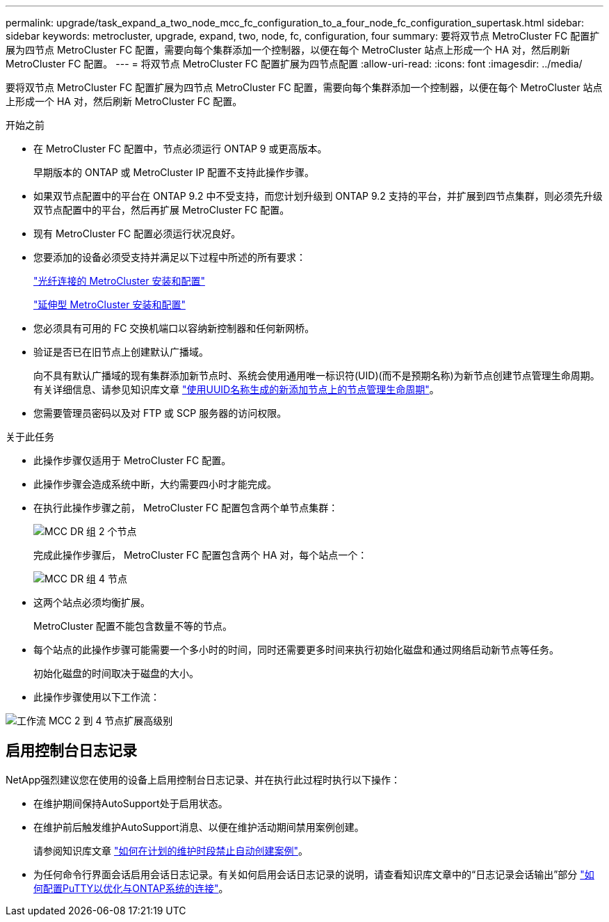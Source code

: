 ---
permalink: upgrade/task_expand_a_two_node_mcc_fc_configuration_to_a_four_node_fc_configuration_supertask.html 
sidebar: sidebar 
keywords: metrocluster, upgrade, expand, two, node, fc, configuration, four 
summary: 要将双节点 MetroCluster FC 配置扩展为四节点 MetroCluster FC 配置，需要向每个集群添加一个控制器，以便在每个 MetroCluster 站点上形成一个 HA 对，然后刷新 MetroCluster FC 配置。 
---
= 将双节点 MetroCluster FC 配置扩展为四节点配置
:allow-uri-read: 
:icons: font
:imagesdir: ../media/


[role="lead"]
要将双节点 MetroCluster FC 配置扩展为四节点 MetroCluster FC 配置，需要向每个集群添加一个控制器，以便在每个 MetroCluster 站点上形成一个 HA 对，然后刷新 MetroCluster FC 配置。

.开始之前
* 在 MetroCluster FC 配置中，节点必须运行 ONTAP 9 或更高版本。
+
早期版本的 ONTAP 或 MetroCluster IP 配置不支持此操作步骤。

* 如果双节点配置中的平台在 ONTAP 9.2 中不受支持，而您计划升级到 ONTAP 9.2 支持的平台，并扩展到四节点集群，则必须先升级双节点配置中的平台，然后再扩展 MetroCluster FC 配置。
* 现有 MetroCluster FC 配置必须运行状况良好。
* 您要添加的设备必须受支持并满足以下过程中所述的所有要求：
+
link:../install-fc/index.html["光纤连接的 MetroCluster 安装和配置"]

+
link:../install-stretch/concept_considerations_differences.html["延伸型 MetroCluster 安装和配置"]

* 您必须具有可用的 FC 交换机端口以容纳新控制器和任何新网桥。
* 验证是否已在旧节点上创建默认广播域。
+
向不具有默认广播域的现有集群添加新节点时、系统会使用通用唯一标识符(UID)(而不是预期名称)为新节点创建节点管理生命周期。有关详细信息、请参见知识库文章 https://kb.netapp.com/onprem/ontap/os/Node_management_LIFs_on_newly-added_nodes_generated_with_UUID_names["使用UUID名称生成的新添加节点上的节点管理生命周期"^]。

* 您需要管理员密码以及对 FTP 或 SCP 服务器的访问权限。


.关于此任务
* 此操作步骤仅适用于 MetroCluster FC 配置。
* 此操作步骤会造成系统中断，大约需要四小时才能完成。
* 在执行此操作步骤之前， MetroCluster FC 配置包含两个单节点集群：
+
image::../media/mcc_dr_groups_2_node.gif[MCC DR 组 2 个节点]

+
完成此操作步骤后， MetroCluster FC 配置包含两个 HA 对，每个站点一个：

+
image::../media/mcc_dr_groups_4_node.gif[MCC DR 组 4 节点]

* 这两个站点必须均衡扩展。
+
MetroCluster 配置不能包含数量不等的节点。

* 每个站点的此操作步骤可能需要一个多小时的时间，同时还需要更多时间来执行初始化磁盘和通过网络启动新节点等任务。
+
初始化磁盘的时间取决于磁盘的大小。

* 此操作步骤使用以下工作流：


image::../media/workflow_mcc_2_to_4_node_expansion_high_level.gif[工作流 MCC 2 到 4 节点扩展高级别]



== 启用控制台日志记录

NetApp强烈建议您在使用的设备上启用控制台日志记录、并在执行此过程时执行以下操作：

* 在维护期间保持AutoSupport处于启用状态。
* 在维护前后触发维护AutoSupport消息、以便在维护活动期间禁用案例创建。
+
请参阅知识库文章 link:https://kb.netapp.com/Support_Bulletins/Customer_Bulletins/SU92["如何在计划的维护时段禁止自动创建案例"^]。

* 为任何命令行界面会话启用会话日志记录。有关如何启用会话日志记录的说明，请查看知识库文章中的“日志记录会话输出”部分 link:https://kb.netapp.com/on-prem/ontap/Ontap_OS/OS-KBs/How_to_configure_PuTTY_for_optimal_connectivity_to_ONTAP_systems["如何配置PuTTY以优化与ONTAP系统的连接"^]。

